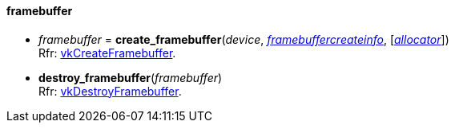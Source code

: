 
[[framebuffer]]
==== framebuffer

[[create_framebuffer]]
* _framebuffer_ = *create_framebuffer*(_device_, <<framebuffercreateinfo,_framebuffercreateinfo_>>, [<<allocators, _allocator_>>]) +
[small]#Rfr: https://www.khronos.org/registry/vulkan/specs/1.0-extensions/html/vkspec.html#vkCreateFramebuffer[vkCreateFramebuffer].#

[[destroy_framebuffer]]
* *destroy_framebuffer*(_framebuffer_) +
[small]#Rfr: https://www.khronos.org/registry/vulkan/specs/1.0-extensions/html/vkspec.html#vkDestroyFramebuffer[vkDestroyFramebuffer].#

